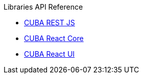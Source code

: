 .Libraries API Reference
* link:../api-reference/cuba-rest-js/index.html[CUBA REST JS^]
* link:../api-reference/cuba-react-core/index.html[CUBA React Core^]
* link:../api-reference/cuba-react-ui/index.html[CUBA React UI^]